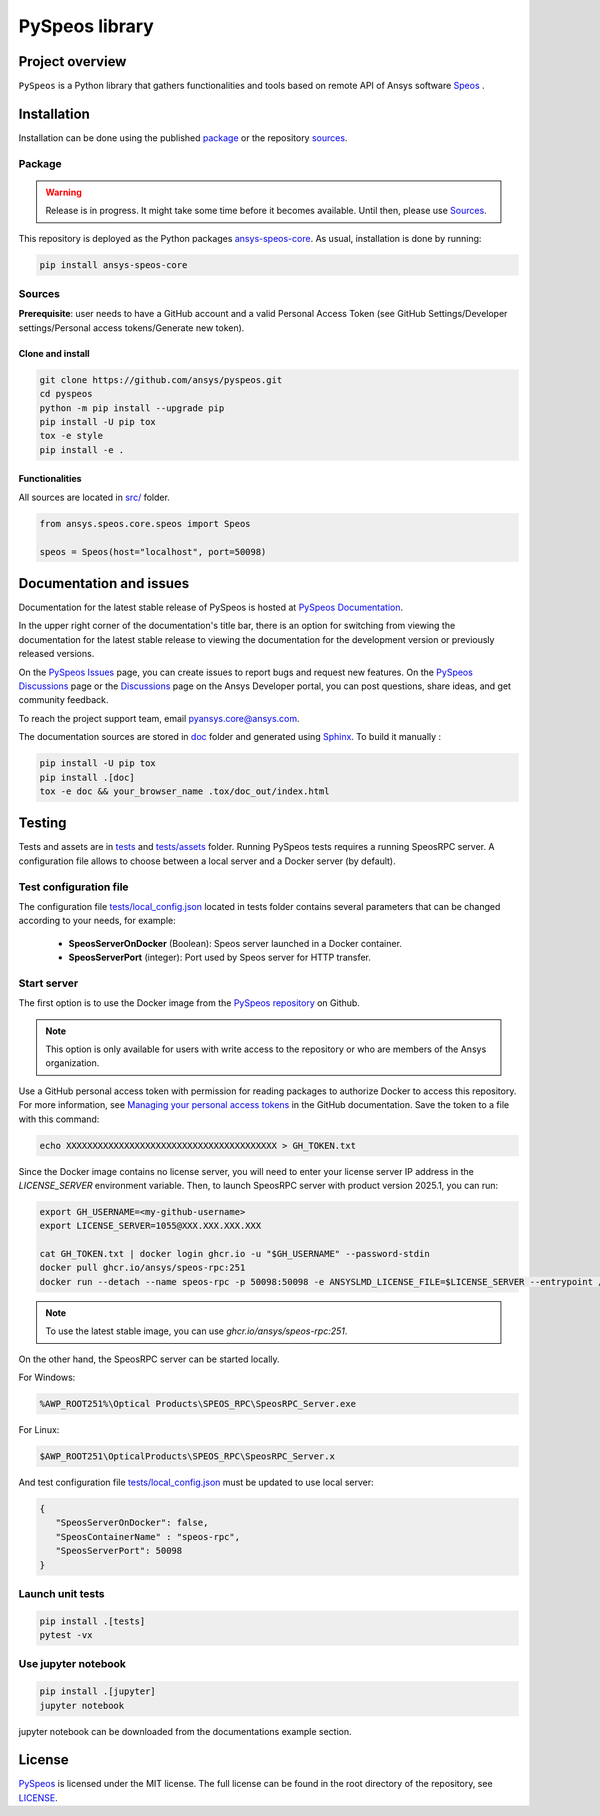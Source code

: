 PySpeos library
================
|pyansys| |GH-CI| |MIT| |ruff|

.. |pyansys| image:: https://img.shields.io/badge/Py-Ansys-ffc107.svg?logo=data:image/png;base64,iVBORw0KGgoAAAANSUhEUgAAABAAAAAQCAIAAACQkWg2AAABDklEQVQ4jWNgoDfg5mD8vE7q/3bpVyskbW0sMRUwofHD7Dh5OBkZGBgW7/3W2tZpa2tLQEOyOzeEsfumlK2tbVpaGj4N6jIs1lpsDAwMJ278sveMY2BgCA0NFRISwqkhyQ1q/Nyd3zg4OBgYGNjZ2ePi4rB5loGBhZnhxTLJ/9ulv26Q4uVk1NXV/f///////69du4Zdg78lx//t0v+3S88rFISInD59GqIH2esIJ8G9O2/XVwhjzpw5EAam1xkkBJn/bJX+v1365hxxuCAfH9+3b9/+////48cPuNehNsS7cDEzMTAwMMzb+Q2u4dOnT2vWrMHu9ZtzxP9vl/69RVpCkBlZ3N7enoDXBwEAAA+YYitOilMVAAAAAElFTkSuQmCC
   :target: https://docs.pyansys.com/
   :alt: PyAnsys

.. |GH-CI| image:: https://github.com/ansys/pyspeos/actions/workflows/ci_cd.yml/badge.svg
   :target: https://github.com/ansys/pyspeos/actions/workflows/ci_cd.yml

.. |MIT| image:: https://img.shields.io/badge/License-MIT-yellow.svg
   :target: https://opensource.org/licenses/MIT
   :alt: MIT

.. |ruff| image:: https://img.shields.io/endpoint?url=https://raw.githubusercontent.com/astral-sh/ruff/main/assets/badge/v2.json
   :target: https://github.com/astral-sh/ruff
   :alt: Ruff


Project overview
----------------
``PySpeos`` is a Python library that gathers functionalities and tools based on remote API of Ansys software `Speos <https://www.ansys.com/products/optics>`_ .

Installation
------------
Installation can be done using the published `package`_ or the repository `sources`_.

Package
~~~~~~~
.. warning:: Release is in progress. It might take some time before it becomes available. Until then, please use `Sources`_.

This repository is deployed as the Python packages `ansys-speos-core <https://pypi.org/project/ansys-speos-core>`_.
As usual, installation is done by running:

.. code:: bash

   pip install ansys-speos-core

Sources
~~~~~~~
**Prerequisite**: user needs to have a GitHub account and a valid Personal Access Token
(see GitHub Settings/Developer settings/Personal access tokens/Generate new token).

Clone and install
^^^^^^^^^^^^^^^^^

.. code:: bash

   git clone https://github.com/ansys/pyspeos.git
   cd pyspeos
   python -m pip install --upgrade pip
   pip install -U pip tox
   tox -e style
   pip install -e .

Functionalities
^^^^^^^^^^^^^^^
All sources are located in `<src/>`_ folder.

.. code:: python

   from ansys.speos.core.speos import Speos

   speos = Speos(host="localhost", port=50098)

Documentation and issues
------------------------

Documentation for the latest stable release of PySpeos is hosted at
`PySpeos Documentation <https://speos.docs.pyansys.com>`_.

In the upper right corner of the documentation's title bar, there is an option for switching from
viewing the documentation for the latest stable release to viewing the documentation for the
development version or previously released versions.

On the `PySpeos Issues <https://github.com/ansys/pyspeos/issues>`_ page,
you can create issues to report bugs and request new features. On the `PySpeos Discussions
<https://github.com/ansys/pyspeos/discussions>`_ page or the `Discussions <https://discuss.ansys.com/>`_
page on the Ansys Developer portal, you can post questions, share ideas, and get community feedback.

To reach the project support team, email `pyansys.core@ansys.com <mailto:pyansys.core@ansys.com>`_.

The documentation sources are stored in `<doc>`_ folder and generated using `Sphinx`_.
To build it manually :

.. code:: bash

   pip install -U pip tox
   pip install .[doc]
   tox -e doc && your_browser_name .tox/doc_out/index.html


Testing
-------
Tests and assets are in `<tests>`_ and `<tests/assets>`_ folder.
Running PySpeos tests requires a running SpeosRPC server.
A configuration file allows to choose between a local server and a Docker server (by default).

Test configuration file
~~~~~~~~~~~~~~~~~~~~~~~
The configuration file `<tests/local_config.json>`_ located in tests folder contains several parameters that can be changed according to your needs, for example:

 - **SpeosServerOnDocker** (Boolean): Speos server launched in a Docker container.
 - **SpeosServerPort** (integer): Port used by Speos server for HTTP transfer.

Start server
~~~~~~~~~~~~

The first option is to use the Docker image from the `PySpeos repository <https://github.com/orgs/ansys/pyspeos>`_ on Github.

.. note::

   This option is only available for users with write access to the repository or
   who are members of the Ansys organization.

Use a GitHub personal access token with permission for reading packages to authorize Docker to access this repository.
For more information, see `Managing your personal access tokens <https://docs.github.com/en/authentication/keeping-your-account-and-data-secure/managing-your-personal-access-tokens>`_ in the GitHub documentation.
Save the token to a file with this command:

.. code-block:: bash

      echo XXXXXXXXXXXXXXXXXXXXXXXXXXXXXXXXXXXXXXXX > GH_TOKEN.txt

Since the Docker image contains no license server, you will need to enter your license server IP address in the `LICENSE_SERVER` environment variable.
Then, to launch SpeosRPC server with product version 2025.1, you can run:

.. code:: bash

   export GH_USERNAME=<my-github-username>
   export LICENSE_SERVER=1055@XXX.XXX.XXX.XXX

   cat GH_TOKEN.txt | docker login ghcr.io -u "$GH_USERNAME" --password-stdin
   docker pull ghcr.io/ansys/speos-rpc:251
   docker run --detach --name speos-rpc -p 50098:50098 -e ANSYSLMD_LICENSE_FILE=$LICENSE_SERVER --entrypoint /app/SpeosRPC_Server.x ghcr.io/ansys/speos-rpc:251

.. note::

   To use the latest stable image, you can use `ghcr.io/ansys/speos-rpc:251`.

On the other hand, the SpeosRPC server can be started locally.

For Windows:

.. code:: bash

    %AWP_ROOT251%\Optical Products\SPEOS_RPC\SpeosRPC_Server.exe

For Linux:

.. code:: bash

    $AWP_ROOT251\OpticalProducts\SPEOS_RPC\SpeosRPC_Server.x

And test configuration file `<tests/local_config.json>`_ must be updated to use local server:

.. code-block:: json

   {
      "SpeosServerOnDocker": false,
      "SpeosContainerName" : "speos-rpc",
      "SpeosServerPort": 50098
   }

Launch unit tests
~~~~~~~~~~~~~~~~~

.. code:: bash

   pip install .[tests]
   pytest -vx

Use jupyter notebook
~~~~~~~~~~~~~~~~~~~~

.. code:: bash

   pip install .[jupyter]
   jupyter notebook

jupyter notebook can be downloaded from the documentations example section.

License
-------
`PySpeos`_ is licensed under the MIT license.
The full license can be found in the root directory of the repository, see `<LICENSE>`_.

.. LINKS AND REFERENCES
.. _PySpeos: https://github.com/ansys/pyspeos
.. _PyAnsys: https://docs.pyansys.com
.. _Sphinx: https://www.sphinx-doc.org/en/master/
